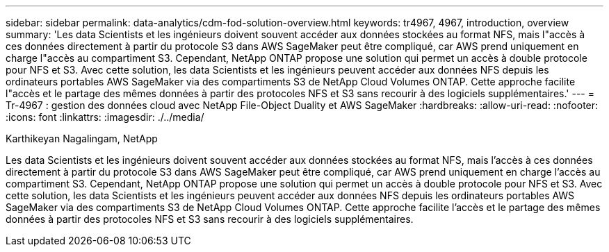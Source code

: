 ---
sidebar: sidebar 
permalink: data-analytics/cdm-fod-solution-overview.html 
keywords: tr4967, 4967, introduction, overview 
summary: 'Les data Scientists et les ingénieurs doivent souvent accéder aux données stockées au format NFS, mais l"accès à ces données directement à partir du protocole S3 dans AWS SageMaker peut être compliqué, car AWS prend uniquement en charge l"accès au compartiment S3. Cependant, NetApp ONTAP propose une solution qui permet un accès à double protocole pour NFS et S3. Avec cette solution, les data Scientists et les ingénieurs peuvent accéder aux données NFS depuis les ordinateurs portables AWS SageMaker via des compartiments S3 de NetApp Cloud Volumes ONTAP. Cette approche facilite l"accès et le partage des mêmes données à partir des protocoles NFS et S3 sans recourir à des logiciels supplémentaires.' 
---
= Tr-4967 : gestion des données cloud avec NetApp File-Object Duality et AWS SageMaker
:hardbreaks:
:allow-uri-read: 
:nofooter: 
:icons: font
:linkattrs: 
:imagesdir: ./../media/


Karthikeyan Nagalingam, NetApp

[role="lead"]
Les data Scientists et les ingénieurs doivent souvent accéder aux données stockées au format NFS, mais l'accès à ces données directement à partir du protocole S3 dans AWS SageMaker peut être compliqué, car AWS prend uniquement en charge l'accès au compartiment S3. Cependant, NetApp ONTAP propose une solution qui permet un accès à double protocole pour NFS et S3. Avec cette solution, les data Scientists et les ingénieurs peuvent accéder aux données NFS depuis les ordinateurs portables AWS SageMaker via des compartiments S3 de NetApp Cloud Volumes ONTAP. Cette approche facilite l'accès et le partage des mêmes données à partir des protocoles NFS et S3 sans recourir à des logiciels supplémentaires.
